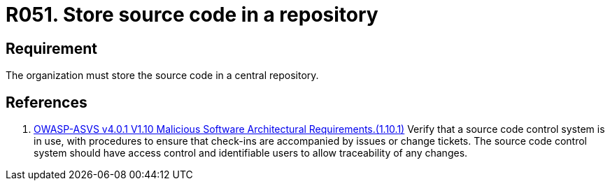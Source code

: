 :slug: rules/051/
:category: architecture
:description: This document details the security guidelines and requirements related to the management of the source code of a system or application. In this case, it is recommended that the organization or company always store the source code in a central repository.
:keywords: Store, Source Code, System, Repository, Requirement, ASVS
:rules: yes

= R051. Store source code in a repository

== Requirement

The organization must store the source code in a central repository.

== References

. [[r1]] link:https://owasp.org/www-project-application-security-verification-standard/[OWASP-ASVS v4.0.1
V1.10 Malicious Software Architectural Requirements.(1.10.1)]
Verify that a source code control system is in use,
with procedures to ensure that check-ins are accompanied by issues or change
tickets.
The source code control system should have access control and identifiable
users to allow traceability of any changes.
